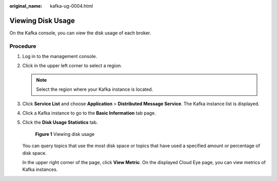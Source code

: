 :original_name: kafka-ug-0004.html

.. _kafka-ug-0004:

Viewing Disk Usage
==================

On the Kafka console, you can view the disk usage of each broker.

Procedure
---------

#. Log in to the management console.

#. Click |image1| in the upper left corner to select a region.

   .. note::

      Select the region where your Kafka instance is located.

#. Click **Service List** and choose **Application** > **Distributed Message Service**. The Kafka instance list is displayed.

#. Click a Kafka instance to go to the **Basic Information** tab page.

#. Click the **Disk Usage Statistics** tab.


   .. figure:: /_static/images/en-us_image_0000001377028284.png
      :alt: **Figure 1** Viewing disk usage

      **Figure 1** Viewing disk usage

   You can query topics that use the most disk space or topics that have used a specified amount or percentage of disk space.

   In the upper right corner of the page, click **View Metric**. On the displayed Cloud Eye page, you can view metrics of Kafka instances.

.. |image1| image:: /_static/images/en-us_image_0143929918.png
